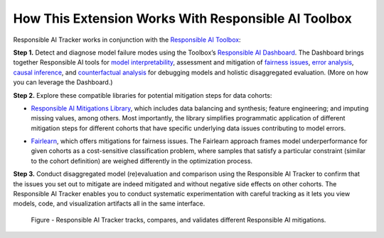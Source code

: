 .. _how:

How This Extension Works With Responsible AI Toolbox 
=====================================================
Responsible AI Tracker works in conjunction with the `Responsible AI Toolbox`_: 

.. _Responsible AI Toolbox: https://responsibleaitoolbox.ai/


**Step 1.** Detect and diagnose model failure modes using the Toolbox’s `Responsible AI Dashboard`_. The Dashboard brings together Responsible AI tools for `model interpretability`_, assessment and mitigation of `fairness issues`_, `error analysis`_, `causal inference`_, and `counterfactual analysis`_ for debugging models and holistic disaggregated evaluation. (More on how you can leverage the Dashboard.)  

.. _Responsible AI Dashboard: https://responsibleaitoolbox.ai/introducing-responsible-ai-dashboard/
.. _model interpretability: https://interpret.ml/
.. _fairness issues: https://fairlearn.org/
.. _error analysis: https://erroranalysis.ai/
.. _causal inference: https://github.com/microsoft/EconML
.. _counterfactual analysis: https://github.com/interpretml/DiCE

**Step 2.** Explore these compatible libraries for potential mitigation steps for data cohorts: 

* `Responsible AI Mitigations Library`_, which includes data balancing and synthesis; feature engineering; and imputing missing values, among others. Most importantly, the library simplifies programmatic application of different mitigation steps for different cohorts that have specific underlying data issues contributing to model errors. 
  
.. _Responsible AI Mitigations Library: https://github.com/microsoft/responsible-ai-toolbox-mitigations

* `Fairlearn`_, which offers mitigations for fairness issues. The Fairlearn approach frames model underperformance for given cohorts as a cost-sensitive classification problem, where samples that satisfy a particular constraint (similar to the cohort definition) are weighed differently in the optimization process.  

.. _Fairlearn: https://fairlearn.org/

**Step 3.** Conduct disaggregated model (re)evaluation and comparison using the Responsible AI Tracker to confirm that the issues you set out to mitigate are indeed mitigated and without negative side effects on other cohorts. The Responsible AI Tracker enables you to conduct systematic experimentation with careful tracking as it lets you view models, code, and visualization artifacts all in the same interface.  

.. figure:: imgs/diagnose_mitigate.png
  :scale: 18%
  :alt: Responsible AI Tracker

  Figure - Responsible AI Tracker tracks, compares, and validates different Responsible AI mitigations. 